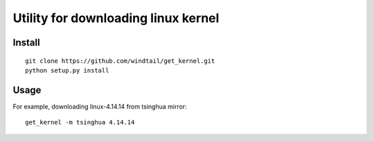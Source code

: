 Utility for downloading linux kernel
====================================


Install
-------

::

   git clone https://github.com/windtail/get_kernel.git
   python setup.py install


Usage
-----

For example, downloading linux-4.14.14 from tsinghua mirror::

   get_kernel -m tsinghua 4.14.14

